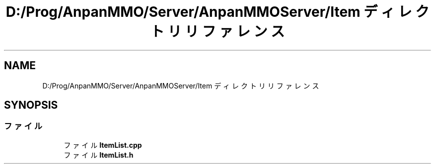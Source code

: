 .TH "D:/Prog/AnpanMMO/Server/AnpanMMOServer/Item ディレクトリリファレンス" 3 "2018年12月20日(木)" "GameServer" \" -*- nroff -*-
.ad l
.nh
.SH NAME
D:/Prog/AnpanMMO/Server/AnpanMMOServer/Item ディレクトリリファレンス
.SH SYNOPSIS
.br
.PP
.SS "ファイル"

.in +1c
.ti -1c
.RI "ファイル \fBItemList\&.cpp\fP"
.br
.ti -1c
.RI "ファイル \fBItemList\&.h\fP"
.br
.in -1c
